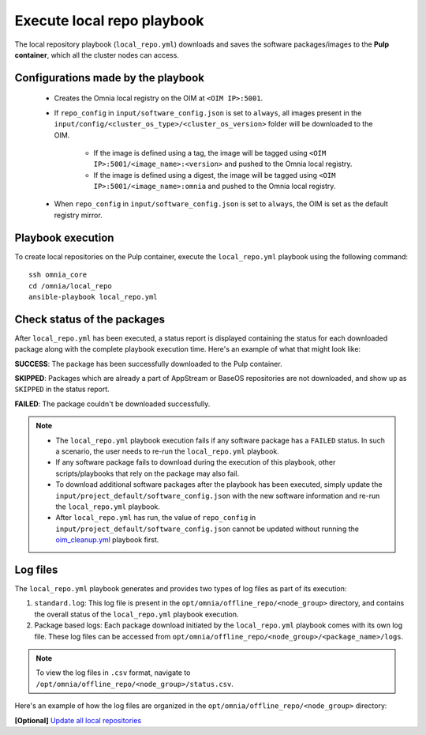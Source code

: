 Execute local repo playbook
=============================

The local repository playbook (``local_repo.yml``) downloads and saves the software packages/images to the **Pulp container**, which all the cluster nodes can access.

Configurations made by the playbook
--------------------------------------

    * Creates the Omnia local registry on the OIM at ``<OIM IP>:5001``.

    * If ``repo_config`` in ``input/software_config.json`` is set to ``always``, all images present in the ``input/config/<cluster_os_type>/<cluster_os_version>`` folder will be downloaded to the OIM.

        * If the image is defined using a tag, the image will be tagged using ``<OIM IP>:5001/<image_name>:<version>`` and pushed to the Omnia local registry.

        * If the image is defined using a digest, the image will be tagged using ``<OIM IP>:5001/<image_name>:omnia`` and pushed to the Omnia local registry.


    * When  ``repo_config`` in ``input/software_config.json`` is set to ``always``, the OIM is set as the default registry mirror.

Playbook execution
----------------------

To create local repositories on the Pulp container, execute the ``local_repo.yml`` playbook using the following command: ::

    ssh omnia_core
    cd /omnia/local_repo
    ansible-playbook local_repo.yml

Check status of the packages
------------------------------

After ``local_repo.yml`` has been executed, a status report is displayed containing the status for each downloaded package along with the complete playbook execution time. Here's an example of what that might look like:

.. image:: ../../../images/local_repo_status.png

**SUCCESS**: The package has been successfully downloaded to the Pulp container.

**SKIPPED**: Packages which are already a part of AppStream or BaseOS repositories are not downloaded, and show up as ``SKIPPED`` in the status report.

**FAILED**: The package couldn't be downloaded successfully.

.. note::

    * The ``local_repo.yml`` playbook execution fails if any software package has a ``FAILED`` status. In such a scenario, the user needs to re-run the ``local_repo.yml`` playbook.

    * If any software package fails to download during the execution of this playbook, other scripts/playbooks that rely on the package may also fail.

    * To download additional software packages after the playbook has been executed, simply update the ``input/project_default/software_config.json`` with the new software information and re-run the ``local_repo.yml`` playbook.

    * After ``local_repo.yml`` has run, the value of ``repo_config`` in ``input/project_default/software_config.json`` cannot be updated without running the `oim_cleanup.yml <../../Maintenance/cleanup.html>`_ playbook first.

Log files
----------

The ``local_repo.yml`` playbook generates and provides two types of log files as part of its execution:

1. ``standard.log``: This log file is present in the ``opt/omnia/offline_repo/<node_group>`` directory, and contains the overall status of the ``local_repo.yml`` playbook execution.

2. Package based logs: Each package download initiated by the ``local_repo.yml`` playbook comes with its own log file. These log files can be accessed from ``opt/omnia/offline_repo/<node_group>/<package_name>/logs``.

.. note:: To view the log files in ``.csv`` format, navigate to ``/opt/omnia/offline_repo/<node_group>/status.csv``.

Here's an example of how the log files are organized in the ``opt/omnia/offline_repo/<node_group>`` directory:

.. image:: ../../../images/local_repo_logs.png

**[Optional]** `Update all local repositories <update_local_repo.html>`_